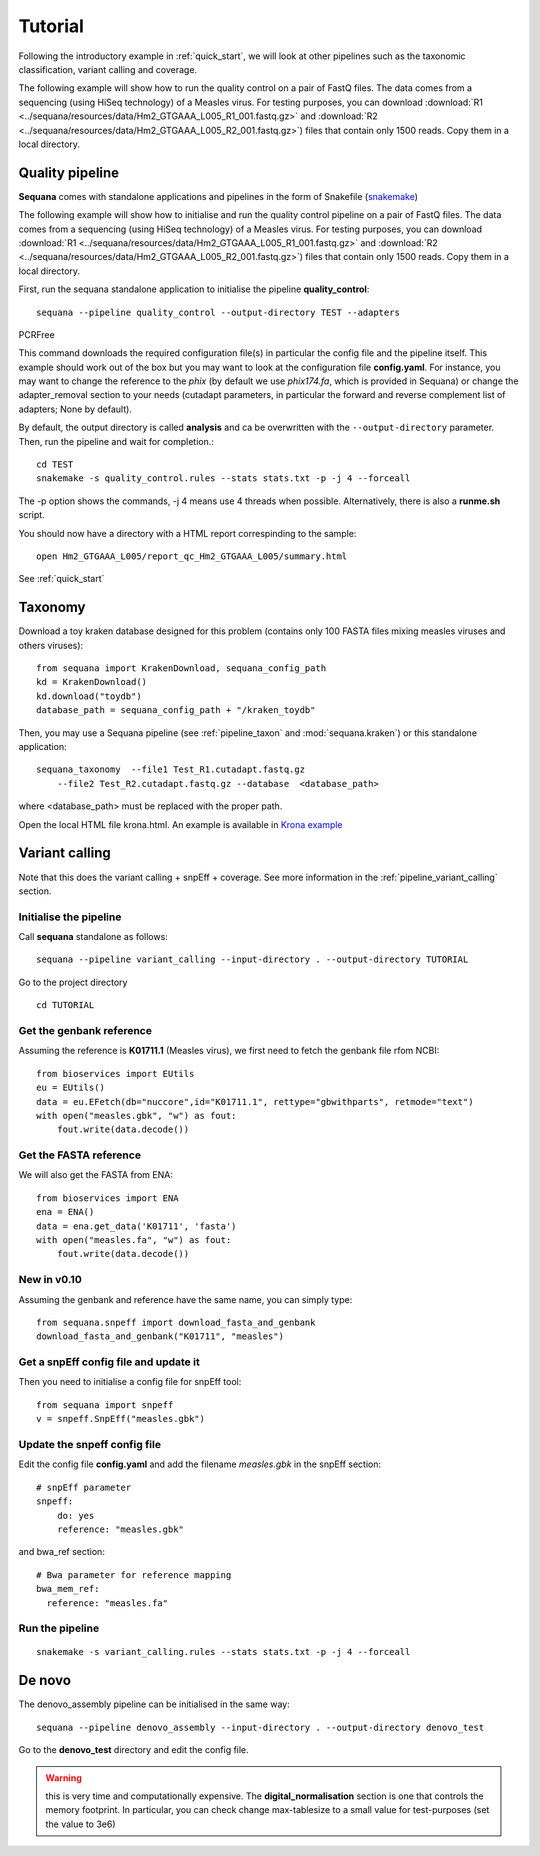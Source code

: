 .. _tutorial:

Tutorial
==========

Following the introductory example in :ref:`quick_start`, we will look at other pipelines such as
the taxonomic classification, variant calling and coverage. 


The following example will show how to run the quality control on a pair of
FastQ files. The data comes from a sequencing (using HiSeq technology) of a
Measles virus. For testing purposes, you can download :download:`R1
<../sequana/resources/data/Hm2_GTGAAA_L005_R1_001.fastq.gz>` and
:download:`R2 <../sequana/resources/data/Hm2_GTGAAA_L005_R2_001.fastq.gz>`)
files that contain only 1500 reads. Copy them in a local directory.


Quality pipeline
---------------------

**Sequana** comes with standalone applications and pipelines in the form of
Snakefile (`snakemake <https://bitbucket.org/snakemake/snakemake/wiki/Home>`_)

The following example will show how to initialise and run the quality control
pipeline
on a pair of FastQ files.
The data comes from a sequencing (using HiSeq technology) of a
Measles virus. For testing purposes, you can download :download:`R1
<../sequana/resources/data/Hm2_GTGAAA_L005_R1_001.fastq.gz>` and
:download:`R2 <../sequana/resources/data/Hm2_GTGAAA_L005_R2_001.fastq.gz>`)
files that contain only 1500 reads. Copy them in a local directory.

First, run the sequana standalone application to initialise the pipeline
**quality_control**::

    sequana --pipeline quality_control --output-directory TEST --adapters
PCRFree

This command downloads the required configuration file(s) in particular
the config file and the pipeline itself. This example should work out of
the box but you may want to look at the
configuration file **config.yaml**. For instance, you may want to change the
reference to the *phix* (by default we use *phix174.fa*, which is provided in
Sequana) or
change the adapter_removal section to your needs (cutadapt parameters, in
particular the forward and reverse complement list of adapters; None by
default).

By default, the output directory is called **analysis** and ca be overwritten
with the ``--output-directory`` parameter. Then, run the pipeline and wait for
completion.::

    cd TEST
    snakemake -s quality_control.rules --stats stats.txt -p -j 4 --forceall

The -p option shows the commands, -j 4 means use 4 threads when possible.
Alternatively, there is also a **runme.sh** script.

You should now have a directory with a HTML report correspinding to the sample::

    open Hm2_GTGAAA_L005/report_qc_Hm2_GTGAAA_L005/summary.html


See :ref:`quick_start`


Taxonomy
-------------------------------

Download a toy kraken database designed for this problem (contains only 100
FASTA files mixing measles viruses and others viruses)::


    from sequana import KrakenDownload, sequana_config_path
    kd = KrakenDownload()
    kd.download("toydb")
    database_path = sequana_config_path + "/kraken_toydb"

Then, you may use a Sequana pipeline (see :ref:`pipeline_taxon` and :mod:`sequana.kraken`) or this standalone
application::

    sequana_taxonomy  --file1 Test_R1.cutadapt.fastq.gz
        --file2 Test_R2.cutadapt.fastq.gz --database  <database_path>

where <database_path> must be replaced with the proper path.


Open the local HTML file krona.html. An example is available
in  `Krona example <_static/krona.html>`_


Variant calling
-------------------

Note that this does the variant calling + snpEff + coverage.
See more information in the :ref:`pipeline_variant_calling` section.



Initialise the pipeline
~~~~~~~~~~~~~~~~~~~~~~~~~~~~



Call **sequana** standalone as follows::

    sequana --pipeline variant_calling --input-directory . --output-directory TUTORIAL

Go to the project directory
::

    cd TUTORIAL


Get the genbank reference
~~~~~~~~~~~~~~~~~~~~~~~~~~~~~


Assuming the reference is **K01711.1** (Measles virus), we first need to fetch
the genbank file rfom NCBI::

    from bioservices import EUtils
    eu = EUtils()
    data = eu.EFetch(db="nuccore",id="K01711.1", rettype="gbwithparts", retmode="text")
    with open("measles.gbk", "w") as fout:
        fout.write(data.decode())

Get the FASTA reference
~~~~~~~~~~~~~~~~~~~~~~~~~~~~~
We will also get the FASTA from ENA::

    from bioservices import ENA
    ena = ENA()
    data = ena.get_data('K01711', 'fasta')
    with open("measles.fa", "w") as fout:
        fout.write(data.decode())


New in v0.10
~~~~~~~~~~~~~~~~

Assuming the genbank and reference have the same name, you can simply
type::

    from sequana.snpeff import download_fasta_and_genbank
    download_fasta_and_genbank("K01711", "measles")

Get a snpEff config file and update it
~~~~~~~~~~~~~~~~~~~~~~~~~~~~~~~~~~~~~~~~~~~

Then you need to initialise a config file for snpEff tool::

    from sequana import snpeff
    v = snpeff.SnpEff("measles.gbk")

Update the snpeff config file
~~~~~~~~~~~~~~~~~~~~~~~~~~~~~~~~~~

Edit the config file **config.yaml** and add the filename *measles.gbk* in the
snpEff section::

    # snpEff parameter
    snpeff:
        do: yes
        reference: "measles.gbk"

and bwa_ref section::

    # Bwa parameter for reference mapping
    bwa_mem_ref:
      reference: "measles.fa"



Run the pipeline
~~~~~~~~~~~~~~~~~~~~


::

    snakemake -s variant_calling.rules --stats stats.txt -p -j 4 --forceall


De novo
-------------

The denovo_assembly pipeline can be initialised in the same way::

    sequana --pipeline denovo_assembly --input-directory . --output-directory denovo_test

Go to the **denovo_test** directory and edit the config file. 

.. warning:: this is very time and computationally expensive. The
   **digital_normalisation** section is one that controls the memory footprint.
   In particular, you can check change max-tablesize to a small value for
   test-purposes (set the value to 3e6)





